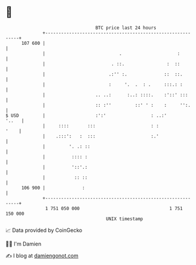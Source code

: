 * 👋

#+begin_example
                                     BTC price last 24 hours                    
                 +------------------------------------------------------------+ 
         107 600 |                                                            | 
                 |                            .                     :         | 
                 |                         . ::.                :  ::         | 
                 |                        .:'' :.              ::  ::.        | 
                 |                        :     '.  .  : .     :::.: :        | 
                 |                   .. ..:      :..: ::::.    :'::' :::      | 
                 |                   :: :''         ::' ' :    :     '':.     | 
   $ USD         |                   :':'                 : ..:'        '..   | 
                 |     ::::       :::                     : :            '    | 
                 |    .:::':   :  :::                     :.'                 | 
                 |         '. .: ::                                           | 
                 |          :::: :                                            | 
                 |          '::'.:                                            | 
                 |           :: ::                                            | 
         106 900 |              :                                             | 
                 +------------------------------------------------------------+ 
                  1 751 050 000                                  1 751 150 000  
                                         UNIX timestamp                         
#+end_example
📈 Data provided by CoinGecko

🧑‍💻 I'm Damien

✍️ I blog at [[https://www.damiengonot.com][damiengonot.com]]
